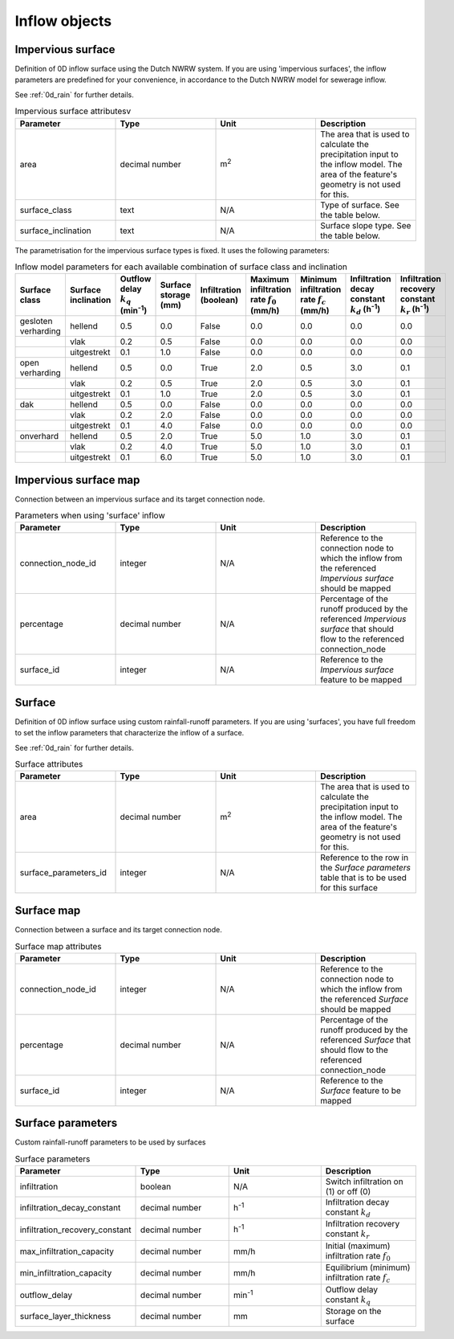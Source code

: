 .. _inflow_objects:

Inflow objects
==============

.. _impervious_surface:

Impervious surface
------------------

Definition of 0D inflow surface using the Dutch NWRW system. If you are using 'impervious surfaces', the inflow parameters are predefined for your convenience, in accordance to the Dutch NWRW model for sewerage inflow.

See :ref:`0d_rain` for further details.

.. list-table:: Impervious surface attributesv
   :widths: 30 30 30 30
   :header-rows: 1

   * - Parameter
     - Type
     - Unit
     - Description
   * - area
     - decimal number
     - m\ :sup:`2`
     - The area that is used to calculate the precipitation input to the inflow model. The area of the feature's geometry is not used for this.
   * - surface_class
     - text
     - N/A
     - Type of surface. See the table below.
   * - surface_inclination
     - text
     - N/A
     - Surface slope type. See the table below.

The parametrisation for the impervious surface types is fixed. It uses the following parameters:

.. list-table:: Inflow model parameters for each available combination of surface class and inclination
   :widths: 30 30 30 30 30 30 30 30 30
   :header-rows: 1

   * - Surface class
     - Surface inclination
     - Outflow delay :math:`k_q` (min\ :sup:`-1`)
     - Surface storage (mm)
     - Infiltration (boolean)
     - Maximum infiltration rate :math:`f_0` (mm/h)
     - Minimum infiltration rate :math:`f_c` (mm/h)
     - Infiltration decay constant :math:`k_d` (h\ :sup:`-1`)
     - Infiltration recovery constant :math:`k_r` (h\ :sup:`-1`)
   * - gesloten verharding
     - hellend
     - 0.5
     - 0.0
     - False
     - 0.0
     - 0.0
     - 0.0
     - 0.0
   * -
     - vlak
     - 0.2
     - 0.5
     - False
     - 0.0
     - 0.0
     - 0.0
     - 0.0
   * -
     - uitgestrekt
     - 0.1
     - 1.0
     - False
     - 0.0
     - 0.0
     - 0.0
     - 0.0
   * - open verharding
     - hellend
     - 0.5
     - 0.0
     - True
     - 2.0
     - 0.5
     - 3.0
     - 0.1
   * -
     - vlak
     - 0.2
     - 0.5
     - True
     - 2.0
     - 0.5
     - 3.0
     - 0.1
   * -
     - uitgestrekt
     - 0.1
     - 1.0
     - True
     - 2.0
     - 0.5
     - 3.0
     - 0.1
   * - dak
     - hellend
     - 0.5
     - 0.0
     - False
     - 0.0
     - 0.0
     - 0.0
     - 0.0
   * -
     - vlak
     - 0.2
     - 2.0
     - False
     - 0.0
     - 0.0
     - 0.0
     - 0.0
   * -
     - uitgestrekt
     - 0.1
     - 4.0
     - False
     - 0.0
     - 0.0
     - 0.0
     - 0.0
   * - onverhard
     - hellend
     - 0.5
     - 2.0
     - True
     - 5.0
     - 1.0
     - 3.0
     - 0.1
   * -
     - vlak
     - 0.2
     - 4.0
     - True
     - 5.0
     - 1.0
     - 3.0
     - 0.1
   * -
     - uitgestrekt
     - 0.1
     - 6.0
     - True
     - 5.0
     - 1.0
     - 3.0
     - 0.1

.. _impervious_surface_map:

Impervious surface map
----------------------

Connection between an impervious surface and its target connection node.


.. list-table:: Parameters when using 'surface' inflow
   :widths: 30 30 30 30
   :header-rows: 1

   * - Parameter
     - Type
     - Unit
     - Description
   * - connection_node_id
     - integer
     - N/A
     - Reference to the connection node to which the inflow from the referenced `Impervious surface` should be mapped
   * - percentage
     - decimal number
     - N/A
     - Percentage of the runoff produced by the referenced `Impervious surface` that should flow to the referenced connection_node
   * - surface_id
     - integer
     - N/A
     - Reference to the `Impervious surface` feature to be mapped

.. _surface:

Surface
-------

Definition of 0D inflow surface using custom rainfall-runoff parameters. If you are using 'surfaces', you have full freedom to set the inflow parameters that characterize the inflow of a surface.

See :ref:`0d_rain` for further details.

.. list-table:: Surface attributes
   :widths: 30 30 30 30
   :header-rows: 1

   * - Parameter
     - Type
     - Unit
     - Description
   * - area
     - decimal number
     - m\ :sup:`2`
     - The area that is used to calculate the precipitation input to the inflow model. The area of the feature's geometry is not used for this.
   * - surface_parameters_id
     - integer
     - N/A
     - Reference to the row in the `Surface parameters` table that is to be used for this surface

.. _surface_map:

Surface map
-----------

Connection between a surface and its target connection node.

.. list-table:: Surface map attributes
   :widths: 30 30 30 30
   :header-rows: 1

   * - Parameter
     - Type
     - Unit
     - Description
   * - connection_node_id
     - integer
     - N/A
     - Reference to the connection node to which the inflow from the referenced `Surface` should be mapped
   * - percentage
     - decimal number
     - N/A
     - Percentage of the runoff produced by the referenced `Surface` that should flow to the referenced connection_node
   * - surface_id
     - integer
     - N/A
     - Reference to the `Surface` feature to be mapped

.. _surface_parameters:

Surface parameters
------------------

Custom rainfall-runoff parameters to be used by surfaces

.. list-table:: Surface parameters
   :widths: 30 30 30 30
   :header-rows: 1

   * - Parameter
     - Type
     - Unit
     - Description
   * - infiltration
     - boolean
     - N/A
     - Switch infiltration on (1) or off (0)
   * - infiltration_decay_constant
     - decimal number
     - h\ :sup:`-1`
     - Infiltration decay constant :math:`k_d`
   * - infiltration_recovery_constant
     - decimal number
     - h\ :sup:`-1`
     - Infiltration recovery constant :math:`k_r`
   * - max_infiltration_capacity
     - decimal number
     - mm/h
     - Initial (maximum) infiltration rate :math:`f_0`
   * - min_infiltration_capacity
     - decimal number
     - mm/h
     - Equilibrium (minimum) infiltration rate :math:`f_c`
   * - outflow_delay
     - decimal number
     - min\ :sup:`-1`
     - Outflow delay constant :math:`k_q`
   * - surface_layer_thickness
     - decimal number
     - mm
     - Storage on the surface
